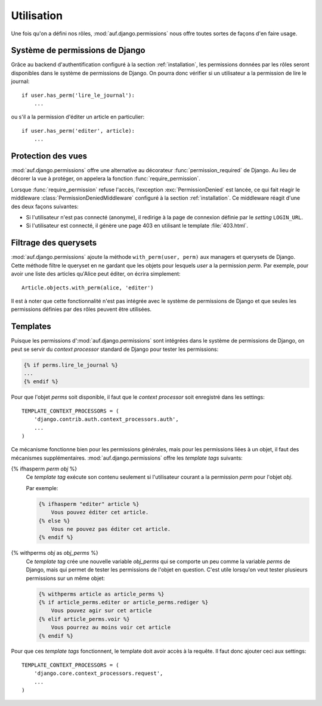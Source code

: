 Utilisation
===========

Une fois qu'on a défini nos rôles, :mod:`auf.django.permissions` nous offre
toutes sortes de façons d'en faire usage.

Système de permissions de Django
--------------------------------

Grâce au backend d'authentification configuré à la section
:ref:`installation`, les permissions données par les rôles seront disponibles
dans le système de permissions de Django. On pourra donc vérifier si un
utilisateur a la permission de lire le journal::

    if user.has_perm('lire_le_journal'):
        ...

ou s'il a la permission d'éditer un article en particulier::

    if user.has_perm('editer', article):
        ...

Protection des vues
-------------------

:mod:`auf.django.permissions` offre une alternative au décorateur
:func:`permission_required` de Django. Au lieu de décorer la vue à protéger, on
appelera la fonction :func:`require_permission`.

.. function:: require_permission(user, perm, obj=None)

    Vérifie si *user* a la permission *perm* pour l'objet *obj*. Si *obj* n'est
    pas donné, vérifie simplement si *user* a la permission globale *perm*. Si
    l'utilisateur n'a pas la permission demandée, l'exception
    :exc:`django.core.exceptions.PermissionDenied` est lancée.

Lorsque :func:`require_permission` refuse l'accès, l'exception
:exc:`PermissionDenied` est lancée, ce qui fait réagir le
middleware :class:`PermissionDeniedMiddleware` configuré à la section
:ref:`installation`. Ce middleware réagit d'une des deux façons suivantes:

* Si l'utilisateur n'est pas connecté (anonyme), il redirige à la page de
  connexion définie par le *setting* ``LOGIN_URL``.
* Si l'utilisateur est connecté, il génère une page 403 en utilisant le template
  :file:`403.html`.

Filtrage des querysets
----------------------

:mod:`auf.django.permissions` ajoute la méthode ``with_perm(user, perm)``
aux managers et querysets de Django. Cette méthode filtre le queryset en ne
gardant que les objets pour lesquels *user* a la permission *perm*. Par exemple,
pour avoir une liste des articles qu'Alice peut éditer, on écrira simplement::

    Article.objects.with_perm(alice, 'editer')

Il est à noter que cette fonctionnalité n'est pas intégrée avec le système de
permissions de Django et que seules les permissions définies par des rôles
peuvent être utilisées.

Templates
---------

Puisque les permissions d':mod:`auf.django.permissions` sont intégrées dans le
système de permissions de Django, on peut se servir du *context processor*
standard de Django pour tester les permissions:

.. code-block:: django

    {% if perms.lire_le_journal %}
    ...
    {% endif %}

Pour que l'objet *perms* soit disponible, il faut que le *context processor*
soit enregistré dans les settings::

    TEMPLATE_CONTEXT_PROCESSORS = (
        'django.contrib.auth.context_processors.auth',
        ...
    )

Ce mécanisme fonctionne bien pour les permissions générales, mais pour les
permissions liées à un objet, il faut des mécanismes supplémentaires.
:mod:`auf.django.permissions` offre les *template tags* suivants:

{% ifhasperm *perm* *obj* %}
    Ce *template tag* exécute son contenu seulement si l'utilisateur courant a
    la permission *perm* pour l'objet *obj*.

    Par exemple:

    .. code-block:: django

        {% ifhasperm "editer" article %}
            Vous pouvez éditer cet article.
        {% else %}
            Vous ne pouvez pas éditer cet article.
        {% endif %}

{% withperms *obj* as *obj_perms* %}
    Ce *template tag* crée une nouvelle variable *obj_perms* qui se comporte un peu
    comme la variable *perms* de Django, mais qui permet de tester les
    permissions de l'objet en question. C'est utile lorsqu'on veut tester
    plusieurs permissions sur un même objet:

    .. code-block:: django

        {% withperms article as article_perms %}
        {% if article_perms.editer or article_perms.rediger %}
            Vous pouvez agir sur cet article
        {% elif article_perms.voir %}
            Vous pourrez au moins voir cet article
        {% endif %}

Pour que ces *template tags* fonctionnent, le template doit avoir accès à la
requête. Il faut donc ajouter ceci aux settings::

    TEMPLATE_CONTEXT_PROCESSORS = (
        'django.core.context_processors.request',
        ...
    )

